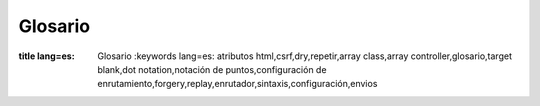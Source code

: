 Glosario
########

.. glosario::

    Enrutamiento de array
        Un array de atributos que son pasados a :php:meth:`Router::url()`.
        Usualmente se tipean de la siguiente manera::

            array('controller' => 'posts', 'action' => 'view', 5)

    Atributos HTML
        Un array de llaves => valores que se compone en atributos HTML. Por ejemplo::

            // Dado
            array('class' => 'my-class', 'target' => '_blank')

            // Generara
            class="my-class" target="_blank"

        Si un atributo acepta su nombre(de atributo) como valor, se puede usar ``true``::

            // Dado
            array('checked' => true)

            // Generara
            checked="checked"

    Sintaxis de plugin
        La Sintaxis de plugin se refiere al punto separador del nombre de la clase
        indicación que la clase es parte de un plugin. Por ej.``DebugKit.Toolbar``.
        El plugin es DebugKit y el nombre de la clase es Toolbar.

    Notación por puntos
        La notación por puntos define la ruta dentro un array, separando valores anidados con ``.``
        Por ejemplo::

            Asset.filter.css

        Apuntara al siguiente valor::

            array(
                'Asset' => array(
                    'filter' => array(
                        'css' => 'got me'
                    )
                )
            )

    CSRF
        Cross Site Request Forgery(falsificación de petición en sitios cruzados).
        Previene ataques de reproducción,doble envío y peticiones falsas de otros dominios.

    routes.php
        Un archivo en APP/Config que contiene configuración de enrutamiento.
        Este archivo es incluido antes de que cualquier petición se procese.
        Debe conectar todas las rutas que tu aplicación necesita para que las peticiones puedan ser
        enrutadas al controlador + acción que corresponda.

    DRY
        Don't repeat yourself(No te repitas a ti mismo). Es un principio del desarrollo de software
        apuntado a reducir la repetición de información de cualquier tipo.
        En CakePHP DRY es usado para permitirte programar to código una vez, y re-usarlo en
        distintas partes de tu aplicación.


.. meta::
:title lang=es: Glosario
    :keywords lang=es: atributos html,csrf,dry,repetir,array class,array controller,glosario,target blank,dot notation,notación de puntos,configuración de enrutamiento,forgery,replay,enrutador,sintaxis,configuración,envios